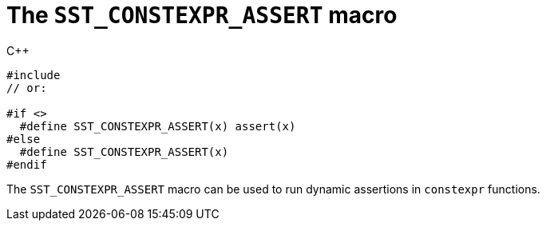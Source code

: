 //
// Copyright (C) 2012-2024 Stealth Software Technologies, Inc.
//
// Permission is hereby granted, free of charge, to any person
// obtaining a copy of this software and associated documentation
// files (the "Software"), to deal in the Software without
// restriction, including without limitation the rights to use,
// copy, modify, merge, publish, distribute, sublicense, and/or
// sell copies of the Software, and to permit persons to whom the
// Software is furnished to do so, subject to the following
// conditions:
//
// The above copyright notice and this permission notice (including
// the next paragraph) shall be included in all copies or
// substantial portions of the Software.
//
// THE SOFTWARE IS PROVIDED "AS IS", WITHOUT WARRANTY OF ANY KIND,
// EXPRESS OR IMPLIED, INCLUDING BUT NOT LIMITED TO THE WARRANTIES
// OF MERCHANTABILITY, FITNESS FOR A PARTICULAR PURPOSE AND
// NONINFRINGEMENT. IN NO EVENT SHALL THE AUTHORS OR COPYRIGHT
// HOLDERS BE LIABLE FOR ANY CLAIM, DAMAGES OR OTHER LIABILITY,
// WHETHER IN AN ACTION OF CONTRACT, TORT OR OTHERWISE, ARISING
// FROM, OUT OF OR IN CONNECTION WITH THE SOFTWARE OR THE USE OR
// OTHER DEALINGS IN THE SOFTWARE.
//
// SPDX-License-Identifier: MIT
//

[#cl-SST-CONSTEXPR-ASSERT]
= The `SST_CONSTEXPR_ASSERT` macro

.{cpp}
[source,cpp,subs="{sst_subs_source}"]
----
#include <link:{repo_browser_url}/src/c-cpp/include/sst/catalog/SST_CONSTEXPR_ASSERT.hpp[sst/catalog/SST_CONSTEXPR_ASSERT.hpp,window=_blank]>
// or:   <sst/language.h>

#if <<cl_SST_CPP_OR_LATER,SST_CPP14_OR_LATER>>
  #define SST_CONSTEXPR_ASSERT(x) assert(x)
#else
  #define SST_CONSTEXPR_ASSERT(x)
#endif
----

The `SST_CONSTEXPR_ASSERT` macro can be used to run dynamic assertions
in `constexpr` functions.

//
